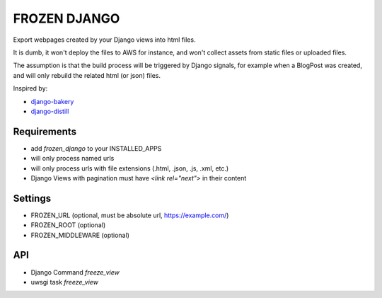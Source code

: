FROZEN DJANGO
=============

Export webpages created by your Django views into html files.

It is dumb, it won't deploy the files to AWS for instance, and won't collect
assets from static files or uploaded files.

The assumption is that the build process will be triggered by Django signals,
for example when a BlogPost was created, and will only rebuild the related
html (or json) files.

Inspired by:

* django-bakery_
* django-distill_


Requirements
------------

* add `frozen_django` to your INSTALLED_APPS
* will only process named urls
* will only process urls with file extensions (.html, .json, .js, .xml, etc.)
* Django Views with pagination must have `<link rel="next">` in their content


Settings
--------

* FROZEN_URL (optional, must be absolute url, https://example.com/)
* FROZEN_ROOT (optional)
* FROZEN_MIDDLEWARE (optional)


API
---

* Django Command `freeze_view`
* uwsgi task `freeze_view`


.. _django-bakery: https://pypi.org/project/django-bakery/
.. _django-distill: https://pypi.org/project/django-distill/
